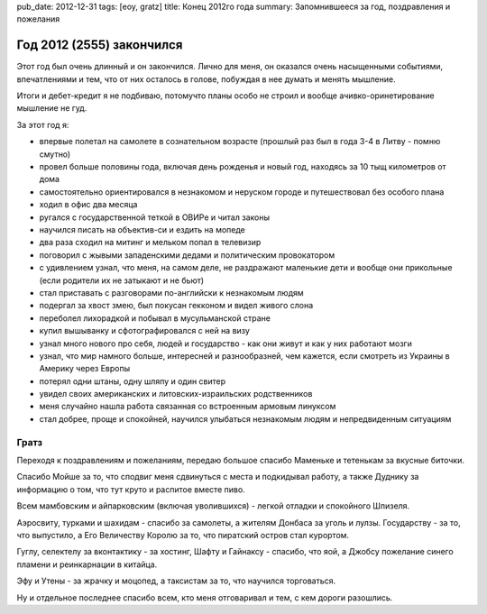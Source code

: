 pub_date: 2012-12-31
tags: [eoy, gratz]
title: Конец 2012го года
summary: Запомнившееся за год, поздравления и пожелания


Год 2012 (2555) закончился
==========================

Этот год был очень длинный и он закончился. Лично для меня,
он оказался очень насыщенными событиями, впечатлениями и тем,
что от них осталось в голове, побуждая в нее думать и менять
мышление.

Итоги и дебет-кредит я не подбиваю, потомучто планы особо не строил и вообще
ачивко-оринетирование мышление не гуд.

За этот год я:

* впервые полетал на самолете в сознательном возрасте (прошлый раз
  был в года 3-4 в Литву - помню смутно)
* провел больше половины года, включая день рожденья и новый год, 
  находясь за 10 тыщ километров от дома
* самостоятельно ориентировался в незнакомом и неруском городе и
  путешествовал без особого плана
* ходил в офис два месяца
* ругался с государственной теткой в ОВИРе и читал законы
* научился писать на объектив-си и ездить на мопеде
* два раза сходил на митинг и мельком попал в телевизир
* поговорил с жывыми западенскими дедами и политическим провокатором
* с удивлением узнал, что меня, на самом деле, не раздражают маленькие
  дети и вообще они прикольные (если родители их не затыкают и не бьют)
* стал приставать с разговорами по-английски к незнакомым людям
* подергал за хвост змею, был покусан гекконом и видел живого слона
* переболел лихорадкой и побывал в мусульманской стране
* купил вышыванку и сфотографировался с ней на визу
* узнал много нового про себя, людей и государство - как они живут и
  как у них работают мозги
* узнал, что мир намного больше, интересней и разнообразней, чем кажется,
  если смотреть из Украины в Америку через Европы
* потерял одни штаны, одну шляпу и один свитер
* увидел своих американских и литовских-израильских родственников
* меня случайно нашла работа связанная со встроенным армовым линуксом
* стал добрее, проще и спокойней, научился улыбаться незнакомым
  людям и непредвиденным ситуациям

Гратз
-----

Переходя к поздравлениям и пожеланиям, передаю большое спасибо Маменьке
и тетенькам за вкусные биточки.

Спасибо Мойше за то, что сподвиг меня сдвинуться с места и подкидывал работу,
а также Дуднику за информацию о том, что тут круто и распитое вместе пиво.

Всем мамбовским и айпарковским (включая уволившихся) - легкой отладки и спокойного Шпизеля.

Аэросвиту, турками и шахидам - спасибо за самолеты, а жителям Донбаса за
уголь и лулзы. Государству - за то, что выпустило, а Его Величеству Королю за
то, что пиратский остров стал курортом.

Гуглу, селектелу за вконтактику - за хостинг, Шафту и Гайнаксу - спасибо,
что яой, а Джобсу пожелание синего пламени и реинкарнации в китайца.

Эфу и Утены - за жрачку и моцопед, а таксистам за то, что научился
торговаться.

Ну и отдельное последнее спасибо всем, кто меня отговаривал и тем, с кем
дороги разошлись.
